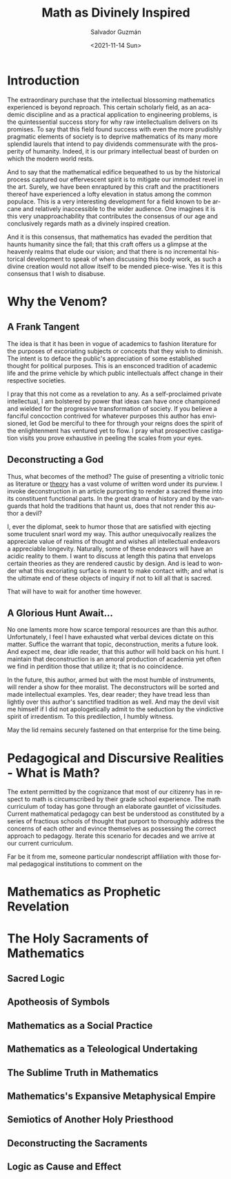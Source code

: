 #+TITLE: Math as Divinely Inspired
#+DATE: <2021-11-14 Sun>
#+AUTHOR: Salvador Guzmán
#+EMAIL: guzmansalv@gmail.com
#+OPTIONS: text:t
#+CATEGORY: Math
#+CATEGORY: Deconstruction
#+LANGUAGE: en

* Introduction
The extraordinary purchase that the intellectual blossoming mathematics
experienced is beyond reproach. This certain scholarly field, as an academic
discipline and as a practical application to engineering problems, is the
quintessential success story for why raw intellectualism delivers on its
promises. To say that this field found success with even the more prudishly
pragmatic elements of society is to deprive mathematics of its many more
splendid laurels that intend to pay dividends commensurate with the prosperity
of humanity. Indeed, it is our primary intellectual beast of burden on which the
modern world rests.

And to say that the mathematical edifice bequeathed to us by the historical
process captured our effervescent spirit is to mitigate our immodest revel in
the art. Surely, we have been enraptured by this craft and the practitioners
thereof have experienced a lofty elevation in status among the common populace.
This is a very interesting development for a field known to be arcane and
relatively inaccessible to the wider audience. One imagines it is this very
unapproachability that contributes the consensus of our age and conclusively
regards math as a divinely inspired creation.

And it is this consensus, that mathematics has evaded the perdition that haunts
humanity since the fall; that this craft offers us a glimpse at the heavenly
realms that elude our vision; and that there is no incremental historical
development to speak of when discussing this body work, as such a divine
creation would not allow itself to be mended piece-wise. Yes it is this
consensus that I wish to disabuse.

* Why the Venom?
** A Frank Tangent
The idea is that it has been in vogue of academics to fashion literature for the
purposes of excoriating subjects or concepts that they wish to diminish. The
intent is to deface the public's appreciation of some established thought for
political purposes. This is an ensconced tradition of academic life and the
prime vehicle by which public intellectuals affect change in their respective
societies.

I pray that this not come as a revelation to any. As a self-proclaimed private
intellectual, I am bolstered by power that ideas can have once championed and
wielded for the progressive transformation of society. If you believe a fanciful
concoction contrived for whatever purposes this author has envisioned, let God
be merciful to thee for through your reigns does the spirit of the enlightenment
has ventured yet to flow. I pray what prospective castigation visits you prove
exhaustive in peeling the scales from your eyes.

** Deconstructing a God
Thus, what becomes of the method? The guise of presenting a vitriolic tonic as
literature or _theory_ has a vast volume of written word under its purview. I
invoke deconstruction in an article purporting to render a sacred theme into its
constituent functional parts. In the great drama of history and by the vanguards
that hold the traditions that haunt us, does that not render this author a
devil?

I, ever the diplomat, seek to humor those that are satisfied with ejecting some
truculent snarl word my way. This author unequivocally realizes the appreciate
value of realms of thought and wishes all intellectual endeavors a appreciable
longevity. Naturally, some of these endeavors will have an acidic reality to
them. I want to discuss at length this patina that envelops certain theories as
they are rendered caustic by design. And is lead to wonder what this excoriating
surface is meant to make contact with; and what is the ultimate end of these
objects of inquiry if not to kill all that is sacred.

That will have to wait for another time however.

** A Glorious Hunt Await...
No one laments more how scarce temporal resources are than this author.
Unfortunately, I feel I have exhausted what verbal devices dictate on this
matter. Suffice the warrant that topic, deconstruction, merits a future look.
And expect me, dear idle reader, that this author will hold back on his hunt. I
maintain that deconstruction is an amoral production of academia yet often we
find in perdition those that utilize it; that is no coincidence.

In the future, this author, armed but with the most humble of instruments, will
render a show for thee moralist. The deconstructors will be sorted and made
intellectual examples. Yes, dear reader; they have tread less than lightly over
this author's sanctified tradition as well. And may the devil visit me himself
if I did not apologetically admit to the seduction by the vindictive spirit of
irredentism. To this predilection, I humbly witness.

May the lid remains securely fastened on that enterprise for the time being.

* Pedagogical and Discursive Realities - What is Math?
The extent permitted by the cognizance that most of our citizenry has in respect
to math is circumscribed by their grade school experience. The math curriculum
of today has gone through an elaborate gauntlet of vicissitudes. Current
mathematical pedagogy can best be understood as constituted by a series of
fractious schools of thought that purport to thoroughly address the concerns of
each other and evince themselves as possessing the correct approach to pedagogy.
Iterate this scenario for decades and we arrive at our current curriculum.

Far be it from me, someone particular nondescript affiliation with those formal
pedagogical institutions to comment on the


* Mathematics as Prophetic Revelation

* The Holy Sacraments of Mathematics
** Sacred Logic
** Apotheosis of Symbols
** Mathematics as a Social Practice
** Mathematics as a Teleological Undertaking
** The Sublime Truth in Mathematics
** Mathematics's Expansive Metaphysical Empire
** Semiotics of Another Holy Priesthood
** Deconstructing the Sacraments
** Logic as Cause and Effect
